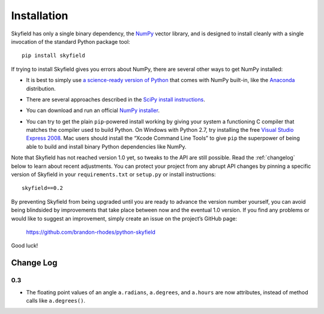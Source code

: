 
==============
 Installation
==============

Skyfield has only a single binary dependency,
the `NumPy <http://www.numpy.org/>`_ vector library,
and is designed to install cleanly with a single invocation
of the standard Python package tool::

    pip install skyfield

If trying to install Skyfield gives you errors about NumPy,
there are several other ways to get NumPy installed:

* It is best to simply use
  `a science-ready version of Python
  <http://www.scipy.org/install.html#scientific-python-distributions>`_
  that comes with NumPy built-in,
  like the `Anaconda <http://docs.continuum.io/anaconda/install.html>`_
  distribution.

* | There are several approaches described in the `SciPy install instructions <http://www.scipy.org/install.html>`_.

* You can download and run an official `NumPy installer
  <https://sourceforge.net/projects/numpy/files/NumPy/>`_.

* You can try to get the plain ``pip``-powered install working
  by giving your system a functioning C compiler
  that matches the compiler used to build Python.
  On Windows with Python 2.7, try installing the free
  `Visual Studio Express 2008 <http://go.microsoft.com/?linkid=7729279>`_.
  Mac users should install the “Xcode Command Line Tools”
  to give ``pip`` the superpower of being able to build and install
  binary Python dependencies like NumPy.

Note that Skyfield has not reached version 1.0 yet,
so tweaks to the API are still possible.
Read the :ref:`changelog` below to learn about recent adjustments.
You can protect your project from any abrupt API changes
by pinning a specific version of Skyfield
in your ``requirements.txt`` or ``setup.py`` or install instructions::

    skyfield==0.2

By preventing Skyfield from being upgraded
until you are ready to advance the version number yourself,
you can avoid being blindsided by improvements that take place
between now and the eventual 1.0 version.
If you find any problems or would like to suggest an improvement,
simply create an issue on the project’s GitHub page:

    https://github.com/brandon-rhodes/python-skyfield

Good luck!

.. _changelog:

Change Log
==========

0.3
---

* The floating point values of an angle
  ``a.radians``, ``a.degrees``, and ``a.hours``
  are now attributes, instead of method calls like ``a.degrees()``.
